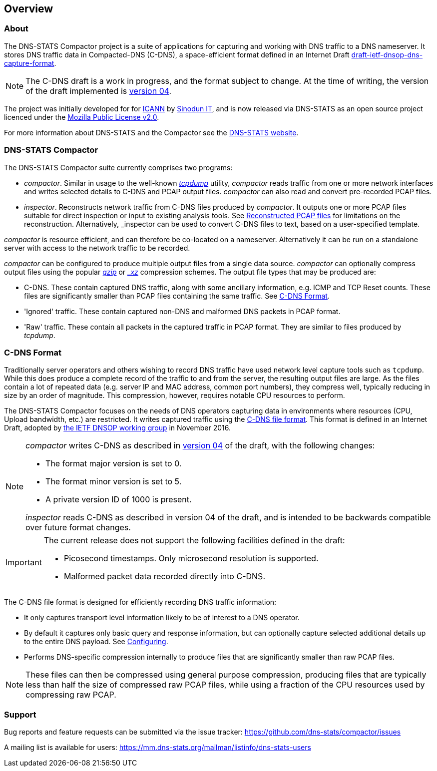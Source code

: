 == Overview

=== About

The DNS-STATS Compactor project is a suite of applications for
capturing and working with DNS traffic to a DNS nameserver. It stores
DNS traffic data in Compacted-DNS (C-DNS), a space-efficient format
defined in an Internet Draft
https://datatracker.ietf.org/doc/draft-ietf-dnsop-dns-capture-format[draft-ietf-dnsop-dns-capture-format].

[NOTE]
====
The C-DNS draft is a work in progress, and the format subject to
change. At the time of writing, the version of the draft implemented is
https://tools.ietf.org/html/draft-ietf-dnsop-dns-capture-format-04[version
04].
====

The project was initially developed for for
https://www.icann.org[ICANN] by https://www.sinodun.com[Sinodun IT],
and is now released via DNS-STATS as an open source project licenced
under the https://mozilla.org/MPL/2.0[Mozilla Public License v2.0].

For more information about DNS-STATS and the Compactor see the
http://dns-stats.org/[DNS-STATS website].

=== DNS-STATS Compactor

The DNS-STATS Compactor suite currently comprises two programs:

* _compactor_. Similar in usage to the well-known
  http://www.tcpdump.org[_tcpdump_] utility, _compactor_ reads traffic
  from one or more network interfaces and writes selected details to
  C-DNS and PCAP output files. _compactor_ can also read and convert
  pre-recorded PCAP files.
* _inspector_. Reconstructs network traffic from C-DNS files produced
  by _compactor_. It outputs one or more PCAP files suitable for
  direct inspection or input to existing analysis tools. See
  <<running.adoc#_reconstructed_pcap_files,Reconstructed PCAP files>> for
  limitations on the reconstruction. Alternatively, _inspector_ can be used
  to convert C-DNS files to text, based on a user-specified template.

_compactor_ is resource efficient, and can therefore be co-located
on a nameserver. Alternatively it can be run on a standalone server
with access to the network traffic to be recorded.

_compactor_ can be configured to produce multiple output files from a single
data source. _compactor_ can optionally compress output files using the popular
http://www.gzip.org[_gzip_] or _https://tukaani.org/xz[_xz_] compression schemes.
The output file types that may be produced are:

* C-DNS.  These contain captured DNS traffic, along with some
  ancillary information, e.g. ICMP and TCP Reset counts. These files
  are significantly smaller than PCAP files containing the same
  traffic.  See <<C-DNS Format>>.
* 'Ignored' traffic. These contain captured non-DNS and malformed DNS packets in PCAP format.
* 'Raw' traffic. These contain all packets in the captured traffic in
  PCAP format. They are similar to files produced by _tcpdump_.

// We could add a simple picture here of the architecture

=== C-DNS Format

Traditionally server operators and others wishing to record DNS
traffic have used network level capture tools such as `tcpdump`. While
this does produce a complete record of the traffic to and from the
server, the resulting output files are large. As the files contain a
lot of repeated data (e.g. server IP and MAC address, common port
numbers), they compress well, typically reducing in size by an order
of magnitude. This compression, however, requires notable CPU
resources to perform.

The DNS-STATS Compactor focuses on the needs of DNS operators
capturing data in environments where resources (CPU, Upload bandwidth,
etc.) are restricted.  It writes captured traffic using the
https://datatracker.ietf.org/doc/draft-ietf-dnsop-dns-capture-format/[C-DNS
file format]. This format is defined in an Internet Draft, adopted by
https://tools.ietf.org/wg/dnsop/[the IETF DNSOP working group] in
November 2016.

[NOTE]
====

_compactor_ writes C-DNS as described in
https://tools.ietf.org/html/draft-ietf-dnsop-dns-capture-format-04[version
04] of the draft,  with the following changes:

* The format major version is set to 0.
* The format minor version is set to 5.
* A private version ID of 1000 is present.

_inspector_ reads C-DNS as described in version 04 of
the draft, and is intended to be backwards compatible over
future format changes.
====

[IMPORTANT]
====
The current release does not support the following facilities defined in the draft:

* Picosecond timestamps. Only microsecond resolution is supported.
* Malformed packet data recorded directly into C-DNS.
====

The C-DNS file format is designed for efficiently recording DNS traffic information:

* It only captures transport level information likely to be of interest to
  a DNS operator.
* By default it captures only basic query and response information,
  but can optionally capture selected additional details up to the
  entire DNS payload.  See <<configuring.adoc#_configuring,Configuring>>.
* Performs DNS-specific compression internally to produce files that
  are significantly smaller than raw PCAP files.

[NOTE]
====
These files can then be compressed using general purpose compression,
producing files that are typically less than half the size of compressed
raw PCAP files, while using a fraction of the CPU resources used by
compressing raw PCAP.
====

=== Support

Bug reports and feature requests can be submitted via the issue tracker:
https://github.com/dns-stats/compactor/issues

A mailing list is available for users:
https://mm.dns-stats.org/mailman/listinfo/dns-stats-users
